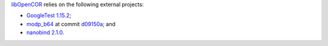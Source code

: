 `libOpenCOR <https://opencor.ws/libopencor/index.html>`__ relies on the following external projects:

- `GoogleTest <https://github.com/google/googletest>`__ `1.15.2 <https://github.com/google/googletest/releases/tag/v1.15.2>`__;
- `modp_b64 <https://chromium.googlesource.com/chromium/src/third_party/modp_b64/>`__ at commit `d09150a <https://chromium.googlesource.com/chromium/src/third_party/modp_b64/+/d09150a47c42649856394ed7686363c7a7fdd87d>`__; and
- `nanobind <https://github.com/wjakob/nanobind>`__ `2.1.0 <https://github.com/wjakob/nanobind/releases/tag/v2.1.0>`__.
